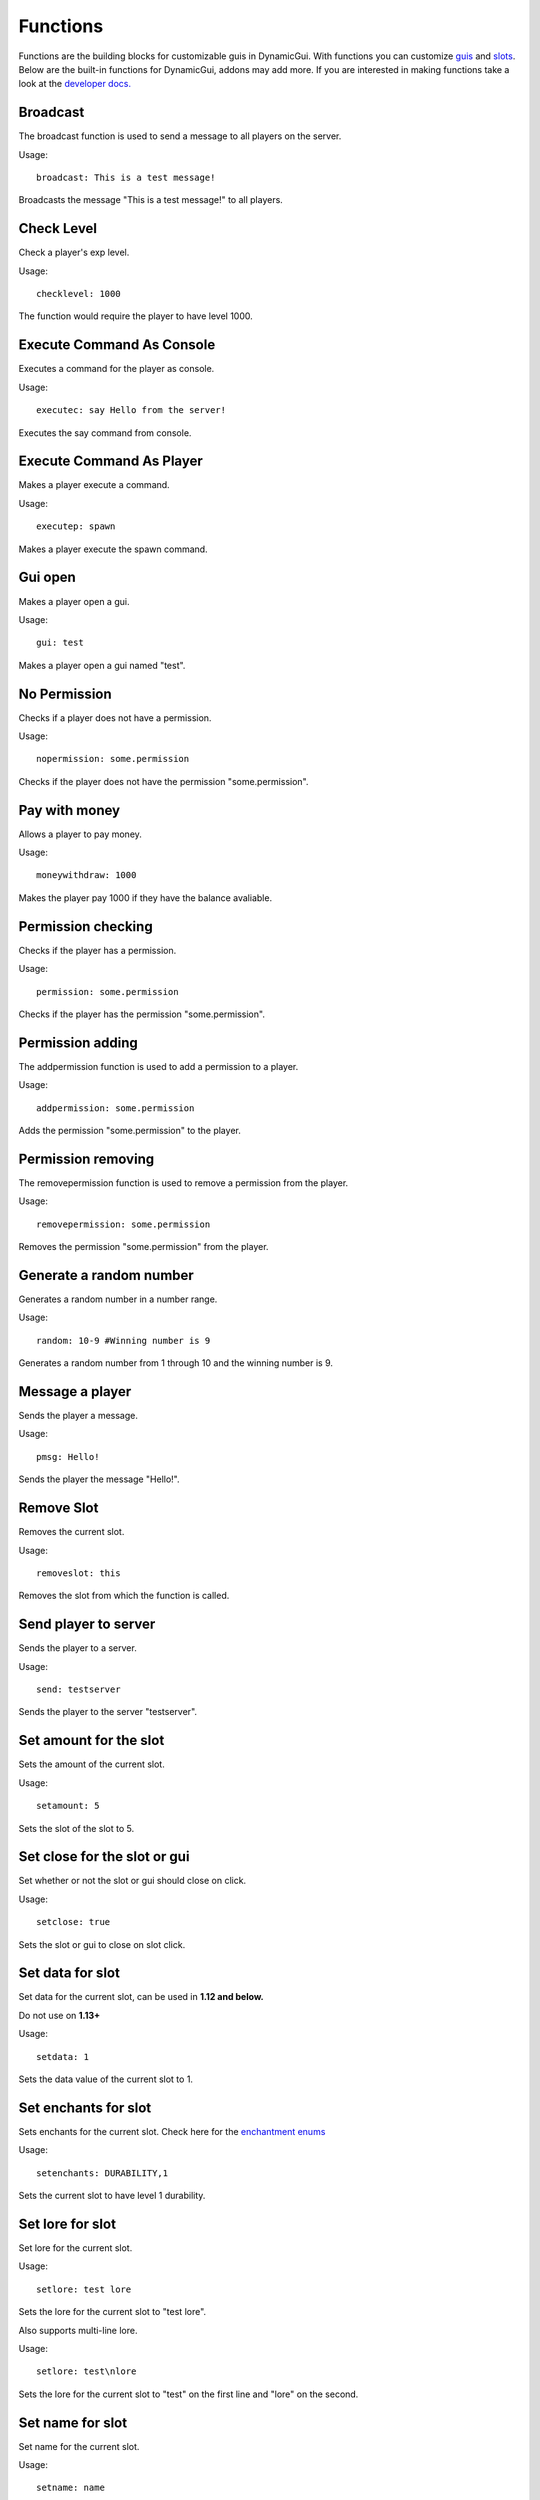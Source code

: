 Functions
=========

Functions are the building blocks for customizable guis in DynamicGui.
With functions you can customize `guis <../gui>`_ and `slots <../slot>`_.
Below are the built-in functions for DynamicGui, addons may add more.
If you are interested in making functions take a look at the `developer docs. <../functionapi>`_

=========
Broadcast
=========

The broadcast function is used to send a message to all players on the server.

Usage::

   broadcast: This is a test message!

Broadcasts the message "This is a test message!" to all players.

===========
Check Level
===========

Check a player's exp level.

Usage::

   checklevel: 1000 
   
The function would require the player to have level 1000.


==========================
Execute Command As Console
==========================

Executes a command for the player as console.

Usage::

   executec: say Hello from the server!

Executes the say command from console.


==========================
Execute Command As Player
==========================

Makes a player execute a command.

Usage::

   executep: spawn

Makes a player execute the spawn command.


========
Gui open
========

Makes a player open a gui.

Usage::

   gui: test

Makes a player open a gui named "test".


=============
No Permission
=============

Checks if a player does not have a permission.

Usage::

   nopermission: some.permission

Checks if the player does not have the permission "some.permission".


==============
Pay with money
==============

Allows a player to pay money.

Usage::

   moneywithdraw: 1000

Makes the player pay 1000 if they have the balance avaliable.


==========
Permission checking
==========

Checks if the player has a permission.

Usage::
   
   permission: some.permission

Checks if the player has the permission "some.permission".


=========
Permission adding
=========

The addpermission function is used to add a permission to a player.

Usage::

   addpermission: some.permission  

Adds the permission "some.permission" to the player.


=========
Permission removing
=========

The removepermission function is used to remove a permission from the player.

Usage::

   removepermission: some.permission  

Removes the permission "some.permission" from the player.


===========
Generate a random number
===========

Generates a random number in a number range.

Usage::

   random: 10-9 #Winning number is 9
 
Generates a random number from 1 through 10 and the winning number is 9.


==============
Message a player
==============

Sends the player a message.

Usage::
   
   pmsg: Hello!
   
Sends the player the message "Hello!".

===========
Remove Slot
===========

Removes the current slot.

Usage::

   removeslot: this
 
Removes the slot from which the function is called.


=====================
Send player to server
=====================

Sends the player to a server.

Usage::

   send: testserver
   
Sends the player to the server "testserver".


================
Set amount for the slot
================

Sets the amount of the current slot.


Usage::

   setamount: 5
   
Sets the slot of the slot to 5.


================
Set close for the slot or gui
================

Set whether or not the slot or gui should close on click.


Usage::

   setclose: true
   
Sets the slot or gui to close on slot click.


================
Set data for slot
================

Set data for the current slot, can be used in **1.12 and below.**

Do not use on **1.13+**

Usage::

   setdata: 1
   
Sets the data value of the current slot to 1.


====================
Set enchants for slot
====================

Sets enchants for the current slot.
Check here for the `enchantment enums <https://hub.spigotmc.org/javadocs/spigot/org/bukkit/enchantments/Enchantment.html>`_

Usage::

   setenchants: DURABILITY,1

Sets the current slot to have level 1 durability.

================
Set lore for slot
================

Set lore for the current slot.

Usage::

   setlore: test lore
   
Sets the lore for the current slot to "test lore".

Also supports multi-line lore.

Usage::

   setlore: test\nlore
   
Sets the lore for the current slot to "test" on the first line and "lore" on the second.

================
Set name for slot
================

Set name for the current slot.

Usage::
   
   setname: name

Sets the name for the current slot to "name".

================
Set nbt for slot
================

Set nbt for the current slot.

Usage::
   
   setnbt: {SkullOwner:\"Notch\"}

Sets the nbt for the current slot to the player head of "Notch".


================
Set type for slot
================

Set type for the current slot.

Usage::

  settype: STONE

Sets the type for the current slot to "STONE".


=====
Sound
=====

Plays a sound.

`Look here for sound enums for 1.9+. <https://hub.spigotmc.org/javadocs/spigot/index.html?overview-summary.html>`_

`Look here for sound enums for 1.8. <https://jd.bukkit.org/org/bukkit/Sound.html>`_

Usage::

   sound: LAVA,1.0,0.5
   
Sends a lava sound to the player with 1.0 volume and 0.5 pitch.
   

=========
Statistic
=========

Get a player's statistics.

`Look here for statistics. <https://hub.spigotmc.org/javadocs/spigot/org/bukkit/Statistic.html>`_

Usage::

   statistic: MINE_BLOCK,DIRT,10
   
Checks if the player has mined at least 10 dirt blocks.
